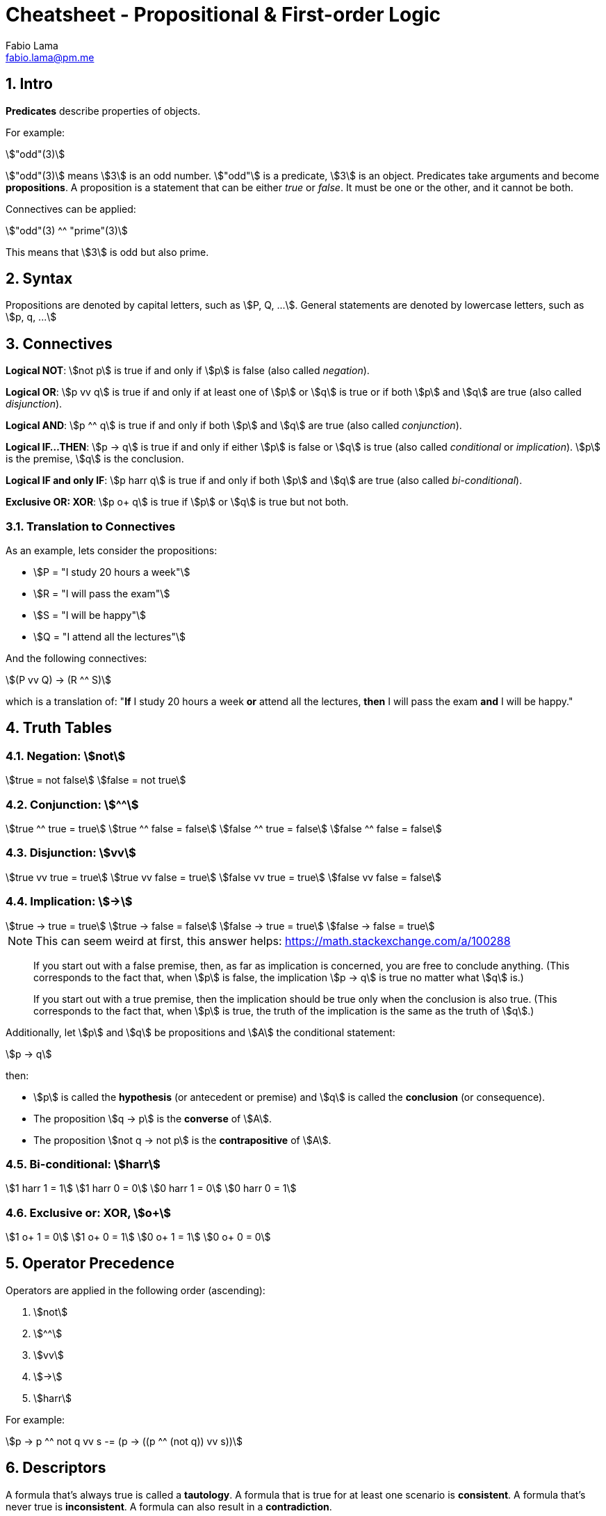 = Cheatsheet - Propositional & First-order Logic
Fabio Lama <fabio.lama@pm.me>
:description: Module: CM1025 Fundamentals to Computer Science, started 25. October 2022
:doctype: article
:sectnums: 4
:stem:

== Intro

**Predicates** describe properties of objects.

For example:

[stem]
++++
"odd"(3)
++++

stem:["odd"(3)] means stem:[3] is an odd number. stem:["odd"] is a predicate,
stem:[3] is an object. Predicates take arguments and become **propositions**.
A proposition is a statement that can be either _true_ or _false_. It must be
one or the other, and it cannot be both.

Connectives can be applied:

[stem]
++++
"odd"(3) ^^ "prime"(3)
++++

This means that stem:[3] is odd but also prime.

== Syntax

Propositions are denoted by capital letters, such as stem:[P, Q, ...]. General
statements are denoted by lowercase letters, such as stem:[p, q, ...]

== Connectives

**Logical NOT**: stem:[not p] is true if and only if stem:[p] is false (also
called _negation_).

**Logical OR**: stem:[p vv q] is true if and only if at least one of stem:[p] or
stem:[q] is true or if both stem:[p] and stem:[q] are true (also called
_disjunction_).

**Logical AND**: stem:[p ^^ q] is true if and only if both stem:[p] and stem:[q]
are true (also called _conjunction_).

**Logical IF...THEN**: stem:[p -> q] is true if and only if either stem:[p] is
false or stem:[q] is true (also called _conditional_ or _implication_). stem:[p]
is the premise, stem:[q] is the conclusion.

**Logical IF and only IF**: stem:[p harr q] is true if and only if both stem:[p]
and stem:[q] are true (also called _bi-conditional_).

**Exclusive OR: XOR**: stem:[p o+ q] is true if stem:[p] or stem:[q] is true but
not both.

=== Translation to Connectives

As an example, lets consider the propositions:

* stem:[P = "I study 20 hours a week"]
* stem:[R = "I will pass the exam"]
* stem:[S = "I will be happy"]
* stem:[Q = "I attend all the lectures"]

And the following connectives:

[stem]
++++
(P vv Q) -> (R ^^ S)
++++

which is a translation of:  "**If** I study 20 hours a week **or** attend all
the lectures, **then** I will pass the exam **and** I will be happy."

== Truth Tables

=== Negation: stem:[not]

[stem]
++++
true = not false\
false = not true
++++

=== Conjunction: stem:[^^]

[stem]
++++
true ^^ true = true\
true ^^ false = false\
false ^^ true = false\
false ^^ false = false
++++

=== Disjunction: stem:[vv]

[stem]
++++
true vv true = true\
true vv false = true\
false vv true = true\
false vv false = false
++++

=== Implication: stem:[->]

[stem]
++++
true -> true = true\
true -> false = false\
false -> true = true \
false -> false = true 
++++

====
NOTE: This can seem weird at first, this answer helps: https://math.stackexchange.com/a/100288

> If you start out with a false premise, then, as far as implication is
concerned, you are free to conclude anything. (This corresponds to the fact
that, when stem:[p] is false, the implication stem:[p -> q] is true no matter
what stem:[q] is.)

> If you start out with a true premise, then the implication should be true only
when the conclusion is also true. (This corresponds to the fact that, when
stem:[p] is true, the truth of the implication is the same as the truth of
stem:[q].)
====

Additionally, let stem:[p] and stem:[q] be propositions and stem:[A] the conditional statement:

[stem]
++++
p -> q
++++

then:

* stem:[p] is called the **hypothesis** (or antecedent or premise) and stem:[q]
is called the **conclusion** (or consequence).
* The proposition stem:[q -> p] is the **converse** of stem:[A].
* The proposition stem:[not q -> not p] is the **contrapositive** of stem:[A].

=== Bi-conditional: stem:[harr]

[stem]
++++
1 harr 1 = 1\
1 harr 0 = 0\
0 harr 1 = 0\
0 harr 0 = 1
++++

=== Exclusive or: XOR, stem:[o+]

[stem]
++++
1 o+ 1 = 0\
1 o+ 0 = 1\
0 o+ 1 = 1\
0 o+ 0 = 0
++++

== Operator Precedence

Operators are applied in the following order (ascending):

. stem:[not]
. stem:[^^]
. stem:[vv]
. stem:[->]
. stem:[harr]

For example:

[stem]
++++
p -> p ^^ not q vv s -= (p -> ((p ^^ (not q)) vv s))
++++

== Descriptors

A formula that's always true is called a **tautology**. A formula that is true
for at least one scenario is **consistent**. A formula that's never true is
**inconsistent**. A formula can also result in a **contradiction**.

== Equivalances

Formulas are equivalanent if they result in the same logical outcomes.

For example (_De Morgan's Laws_):

[stem]
++++
not (p ^^ q) -= not p vv not q\
not (p vv q) -= not p ^^ not q
++++

For example:

[stem]
++++
not (true ^^ true) -= false vv false -= false\
not true vv not true -= not (true ^^ true) = not true = false
++++

== Quantifiers

We use the symbol stem:[EE] to indicate the existence of something
(**existential quantifier**).

[stem]
++++
EE x " odd"(x)
++++

This means that there exists some stem:[x] that is odd.

We denote the **universal quantifier** as stem:[AA].

[stem]
++++
AA x  ("odd"(x) vv "even"(x))
++++

This meant that **for all** stem:[x] the number is either even or odd.

Other examples, "All Ps are Qs":

[stem]
++++
AA x (P(x) -> Q(x))
++++

And "No Ps are Qs":

[stem]
++++
AA x (P(x) -> not Q(x))
++++

=== Quantifiers to Connectives

stem:[EE x, P(x)] where stem:[x in {x_1, x_2, ..., x_n}] means that there exists
some stem:[x] for which stem:[P(x)] is true.

Denoted alternatively:

[stem]
++++
EE x, P(x) -= P(x_1) vv P(x_2) vv ... vv P(x_3)
++++

We can also conclude:

[stem]
++++
not EE x, P(x) -= not(P(x_1) vv P(x_2) vv ... vv P(x_3))\
not EE x, P(x) -= not P(x_1) ^^ not P(x_2) ^^ ... ^^ not P(x_3)\
not EE x, P(x) -= AA x, not P(x)
++++

== Laws of Propositional Logic

== Logic 1

|===
||**Disjunction**|**Conjunction**
|idempotent laws|stem:[p vv p -= p]|stem:[p ^^ p -= p]
|commutative laws|stem:[p vv q -= q vv p]|stem:[p ^^ q -= q ^^ p]
|associative laws|stem:[(p vv q) vv r -= p vv (q vv r)]|stem:[(p ^^ q) ^^ r -= p ^^ (q ^^ r)]
|distributive laws|stem:[p vv (q ^^ r) -= (p vv q) ^^ (p vv r)]|stem:[p ^^ (q vv r) -= (p ^^ q) vv (p ^^ r)]
|identity laws|stem:[p vv F -= p]|stem:[p ^^ T -= p]
|domination laws|stem:[p vv T -= T]|stem:[p ^^ F -= F]
|===

== Logic 2

|===
||**Disjunction**|**Conjunction**
|De Morgan's laws|stem:[not (p vv q) -= not p ^^ not q]|stem:[not (p ^^ q) -= not p vv not q]
|absorption laws|stem:[p vv (p ^^ q) -= p]|stem:[p ^^ (p vv q) -= p]
|negation laws|stem:[p vv not p -= T]|stem:[p ^^ not p -= F]
|double negation law|stem:[not not p -= p]|
|===
